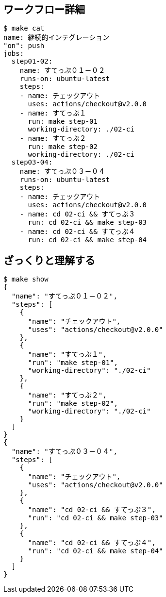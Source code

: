 == ワークフロー詳細

----
$ make cat
name: 継続的インテグレーション
"on": push
jobs:
  step01-02:
    name: すてっぷ０１－０２
    runs-on: ubuntu-latest
    steps:
    - name: チェックアウト
      uses: actions/checkout@v2.0.0
    - name: すてっぷ１
      run: make step-01
      working-directory: ./02-ci
    - name: すてっぷ２
      run: make step-02
      working-directory: ./02-ci
  step03-04:
    name: すてっぷ０３－０４
    runs-on: ubuntu-latest
    steps:
    - name: チェックアウト
      uses: actions/checkout@v2.0.0
    - name: cd 02-ci && すてっぷ３
      run: cd 02-ci && make step-03
    - name: cd 02-ci && すてっぷ４
      run: cd 02-ci && make step-04
----

== ざっくりと理解する

----
$ make show
{
  "name": "すてっぷ０１－０２",
  "steps": [
    {
      "name": "チェックアウト",
      "uses": "actions/checkout@v2.0.0"
    },
    {
      "name": "すてっぷ１",
      "run": "make step-01",
      "working-directory": "./02-ci"
    },
    {
      "name": "すてっぷ２",
      "run": "make step-02",
      "working-directory": "./02-ci"
    }
  ]
}
{
  "name": "すてっぷ０３－０４",
  "steps": [
    {
      "name": "チェックアウト",
      "uses": "actions/checkout@v2.0.0"
    },
    {
      "name": "cd 02-ci && すてっぷ３",
      "run": "cd 02-ci && make step-03"
    },
    {
      "name": "cd 02-ci && すてっぷ４",
      "run": "cd 02-ci && make step-04"
    }
  ]
}
----
